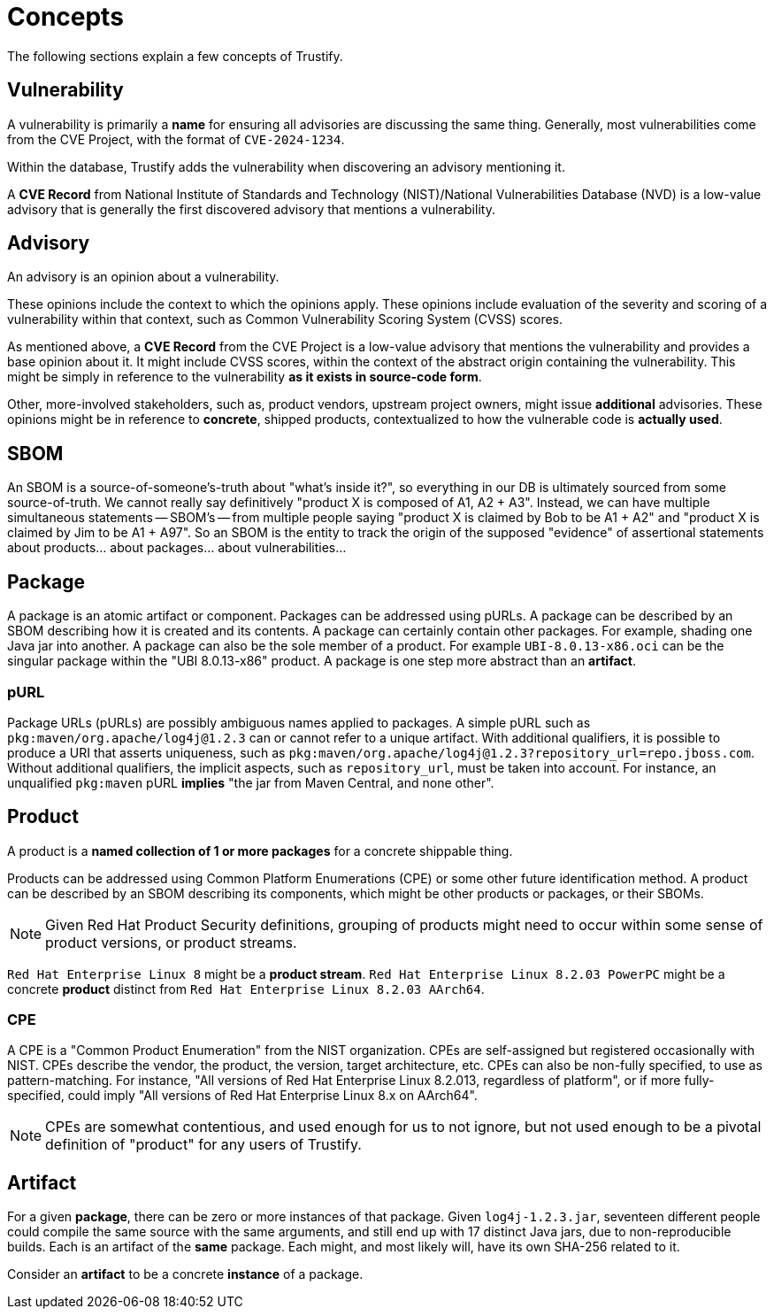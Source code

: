 = Concepts

The following sections explain a few concepts of Trustify.

[#vulnerability]
== Vulnerability

A vulnerability is primarily a *name* for ensuring all advisories are discussing the same thing.
Generally, most vulnerabilities come from the CVE Project, with the format of `CVE-2024-1234`.

Within the database, Trustify adds the vulnerability when discovering an advisory mentioning it.

A *CVE Record* from National Institute of Standards and Technology (NIST)/National Vulnerabilities Database (NVD) is a
low-value advisory that is generally the first discovered advisory that mentions a vulnerability.

== Advisory

An advisory is an opinion about a vulnerability.

These opinions include the context to which the opinions apply.
These opinions include evaluation of the severity and scoring of a vulnerability within that context, such as
Common Vulnerability Scoring System (CVSS) scores.

As mentioned above, a *CVE Record* from the CVE Project is a low-value advisory that mentions the vulnerability and provides a base opinion about it.
It might include CVSS scores, within the context of the abstract origin containing the vulnerability.
This might be simply in reference to the vulnerability *as it exists in source-code form*.

Other, more-involved stakeholders, such as, product vendors, upstream project owners, might issue *additional*
advisories.
These opinions might be in reference to *concrete*, shipped products, contextualized to how the vulnerable code is *actually used*.

== SBOM

An SBOM is a source-of-someone's-truth about "what's inside it?", so
everything in our DB is ultimately sourced from some
source-of-truth. We cannot really say definitively "product X is
composed of A1, A2 + A3". Instead, we can have multiple simultaneous
statements -- SBOM's -- from multiple people saying "product X is
claimed by Bob to be A1 + A2" and "product X is claimed by Jim to be
A1 + A97". So an SBOM is the entity to track the origin of the
supposed "evidence" of assertional statements about products... about
packages... about vulnerabilities...

== Package

A package is an atomic artifact or component.
Packages can be addressed using pURLs.
A package can be described by an SBOM describing how it is created and its contents.
A package can certainly contain other packages. For example, shading one Java jar into another.
A package can also be the sole member of a product. For example `UBI-8.0.13-x86.oci` can be the singular package within the "UBI 8.0.13-x86" product.
A package is one step more abstract than an *artifact*.

=== pURL

Package URLs (pURLs) are possibly ambiguous names applied to packages.
A simple pURL such as `pkg:maven/org.apache/log4j@1.2.3` can or cannot refer to a unique artifact.
With additional qualifiers, it is possible to produce a URI that asserts uniqueness, such as `pkg:maven/org.apache/log4j@1.2.3?repository_url=repo.jboss.com`.
Without additional qualifiers, the implicit aspects, such as `repository_url`, must be taken into account.
For instance, an unqualified `pkg:maven` pURL *implies* "the jar from Maven Central, and none other".

== Product

A product is a *named collection of 1 or more packages* for a concrete shippable thing.

Products can be addressed using Common Platform Enumerations (CPE) or some other future identification method.
A product can be described by an SBOM describing its components, which might be other products or packages, or their SBOMs.

NOTE: Given Red Hat Product Security definitions, grouping of products might need to occur within some sense of product
versions, or product streams.

`Red Hat Enterprise Linux 8` might be a *product stream*.
`Red Hat Enterprise Linux 8.2.03 PowerPC` might be a concrete *product* distinct from `Red Hat Enterprise Linux 8.2.03 AArch64`.

=== CPE

A CPE is a "Common Product Enumeration" from the NIST organization.
CPEs are self-assigned but registered occasionally with NIST.
CPEs describe the vendor, the product, the version, target architecture, etc.
CPEs can also be non-fully specified, to use as pattern-matching.
For instance, "All versions of Red Hat Enterprise Linux 8.2.013, regardless of platform", or if more fully-specified,
could imply "All versions of Red Hat Enterprise Linux 8.x on AArch64".

NOTE: CPEs are somewhat contentious, and used enough for us to not ignore, but not used enough to be a pivotal definition of "product" for any users of Trustify.

== Artifact

For a given *package*, there can be zero or more instances of that package.
Given `log4j-1.2.3.jar`, seventeen different people could compile the same source with the same arguments, and still end
up with 17 distinct Java jars, due to non-reproducible builds.
Each is an artifact of the *same* package.
Each might, and most likely will, have its own SHA-256 related to it.

Consider an *artifact* to be a concrete *instance* of a package.
